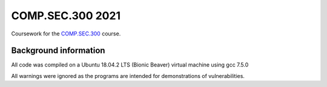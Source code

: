 COMP.SEC.300 2021
=================

Coursework for the COMP.SEC.300_ course.


Background information
----------------------

All code was compiled on a Ubuntu 18.04.2 LTS (Bionic Beaver) virtual machine
using gcc 7.5.0

All warnings were ignored as the programs are intended for demonstrations of
vulnerabilities.

.. _COMP.SEC.300: https://www.tuni.fi/studentsguide/curriculum/course-units/tut-cu-g-45737
